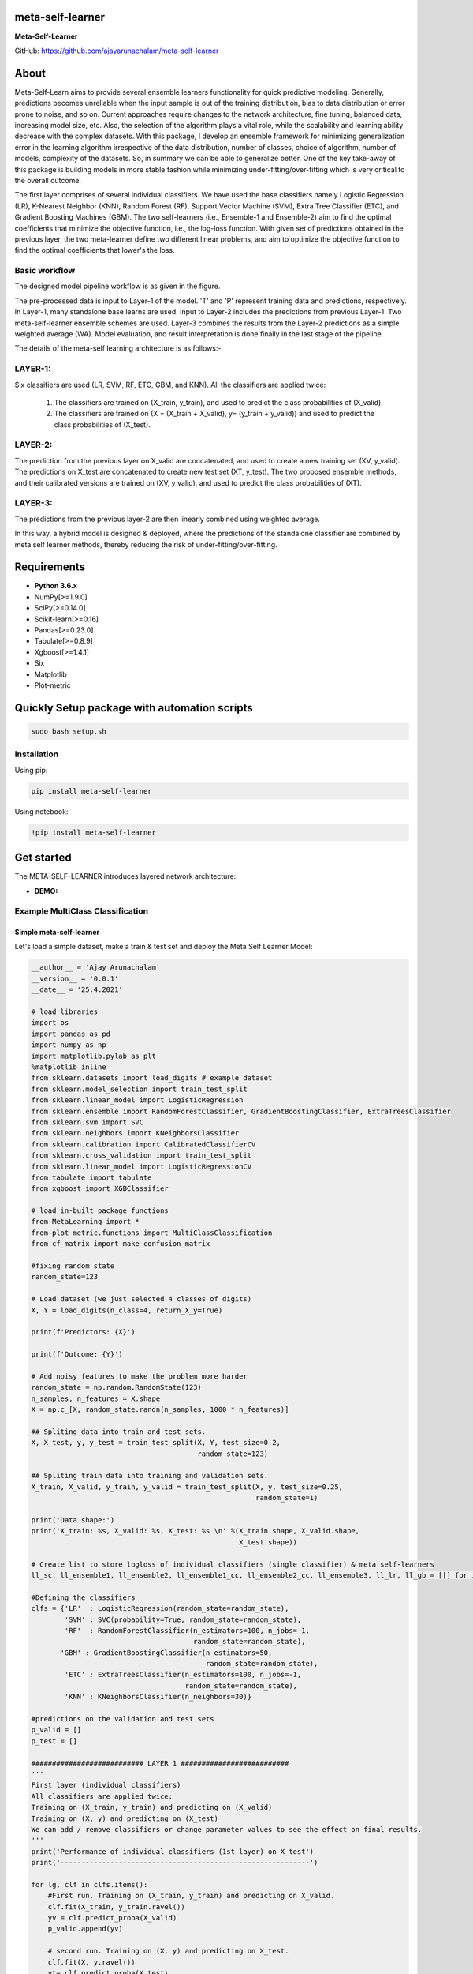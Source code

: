 meta-self-learner
=================

**Meta-Self-Learner**

GitHub: https://github.com/ajayarunachalam/meta-self-learner

About
=====

Meta-Self-Learn aims to provide several ensemble learners functionality for quick predictive modeling. Generally, predictions becomes unreliable when the input sample is out of the training distribution, bias to data distribution or error prone to noise, and so on. Current approaches require changes to the network architecture, fine tuning, balanced data, increasing model size, etc. Also, the selection of the algorithm plays a vital role, while the scalability and learning ability decrease with the complex datasets. With this package, I develop an ensemble framework for minimizing generalization error in the learning algorithm irrespective of the data distribution, number of classes, choice of algorithm, number of models, complexity of the datasets. So, in summary we can be able to generalize better. One of the key take-away of this package is building models in more stable fashion while minimizing under-fitting/over-fitting which is very critical to the overall outcome. 

The first layer comprises of several individual classifiers. We have used the base classifiers namely Logistic Regression (LR), K-Nearest Neighbor (KNN), Random Forest (RF), Support Vector Machine (SVM), Extra Tree Classifier (ETC), and Gradient Boosting Machines (GBM). The two self-learners (i.e., Ensemble-1 and Ensemble-2) aim to find the optimal coefficients that minimize the objective function, i.e., the log-loss function. With given set of predictions obtained in the previous layer, the two meta-learner define two different linear problems, and aim to optimize the objective function to find the optimal coefficients that lower's the loss.

Basic workflow
--------------

The designed model pipeline workflow is as given in the figure. 

.. image:: figures/images/MODELING_PIPELINE.png


The pre-processed data is input to Layer-1 of the model. 'T' and 'P' represent training data and predictions, respectively. In Layer-1, many standalone base learns are used. Input to Layer-2 includes the predictions from previous Layer-1. Two meta-self-learner ensemble schemes are used. Layer-3 combines the results from the Layer-2 predictions as a simple weighted average (WA). Model evaluation, and result interpretation is done finally in the last stage of the pipeline.

The details of the meta-self learning architecture is as follows:-

LAYER-1:
--------
Six classifiers are used (LR, SVM, RF, ETC, GBM, and KNN).
All the classifiers are applied twice:
  1) The classifiers are trained on (X_train, y_train), and used to predict the class probabilities of (X_valid).
  2) The classifiers are trained on (X = (X_train + X_valid), y= (y_train + y_valid)) and used to predict the class probabilities of (X_test).

LAYER-2:
--------
The prediction from the previous layer on X_valid are concatenated, and used to create a new training set (XV, y_valid). The predictions on X_test are concatenated to create new test set (XT, y_test). The two proposed ensemble methods, and their calibrated versions are trained on (XV, y_valid), and used to predict the class probabilities of (XT).

LAYER-3:
--------

The predictions from the previous layer-2 are then linearly combined using weighted average.

In this way, a hybrid model is designed & deployed, where the predictions of the standalone classifier are combined by meta self learner methods, thereby reducing the risk of under-fitting/over-fitting.


Requirements
============

-  **Python 3.6.x**
-  NumPy[>=1.9.0]
-  SciPy[>=0.14.0]
-  Scikit-learn[>=0.16]
-  Pandas[>=0.23.0]
-  Tabulate[>=0.8.9]
-  Xgboost[>=1.4.1]
-  Six
-  Matplotlib
-  Plot-metric


Quickly Setup package with automation scripts
=============================================

.. code:: bash

    sudo bash setup.sh

Installation
------------
Using pip:

.. code:: sh

    pip install meta-self-learner

Using notebook:

.. code:: sh

    !pip install meta-self-learner


Get started
===========

The META-SELF-LEARNER introduces layered network architecture:

-  **DEMO:**
Example MultiClass Classification
---------------------------------

Simple meta-self-learner
~~~~~~~~~~~~~~~~~~~~~~~~

Let's load a simple dataset, make a train & test set and deploy the Meta Self Learner Model:

.. code:: python

    __author__ = 'Ajay Arunachalam'
    __version__ = '0.0.1'
    __date__ = '25.4.2021'

    # load libraries
    import os
    import pandas as pd
    import numpy as np
    import matplotlib.pylab as plt
    %matplotlib inline
    from sklearn.datasets import load_digits # example dataset
    from sklearn.model_selection import train_test_split
    from sklearn.linear_model import LogisticRegression
    from sklearn.ensemble import RandomForestClassifier, GradientBoostingClassifier, ExtraTreesClassifier
    from sklearn.svm import SVC
    from sklearn.neighbors import KNeighborsClassifier
    from sklearn.calibration import CalibratedClassifierCV
    from sklearn.cross_validation import train_test_split
    from sklearn.linear_model import LogisticRegressionCV
    from tabulate import tabulate
    from xgboost import XGBClassifier

    # load in-built package functions
    from MetaLearning import *
    from plot_metric.functions import MultiClassClassification
    from cf_matrix import make_confusion_matrix

    #fixing random state
    random_state=123

    # Load dataset (we just selected 4 classes of digits)
    X, Y = load_digits(n_class=4, return_X_y=True)

    print(f'Predictors: {X}')

    print(f'Outcome: {Y}')

    # Add noisy features to make the problem more harder
    random_state = np.random.RandomState(123)
    n_samples, n_features = X.shape
    X = np.c_[X, random_state.randn(n_samples, 1000 * n_features)]

    ## Spliting data into train and test sets.
    X, X_test, y, y_test = train_test_split(X, Y, test_size=0.2, 
                                            random_state=123)
        
    ## Spliting train data into training and validation sets.
    X_train, X_valid, y_train, y_valid = train_test_split(X, y, test_size=0.25, 
                                                          random_state=1)

    print('Data shape:')
    print('X_train: %s, X_valid: %s, X_test: %s \n' %(X_train.shape, X_valid.shape, 
                                                      X_test.shape))

    # Create list to store logloss of individual classifiers (single classifier) & meta self-learners
    ll_sc, ll_ensemble1, ll_ensemble2, ll_ensemble1_cc, ll_ensemble2_cc, ll_ensemble3, ll_lr, ll_gb = [[] for i in range(8)]

    #Defining the classifiers
    clfs = {'LR'  : LogisticRegression(random_state=random_state), 
            'SVM' : SVC(probability=True, random_state=random_state), 
            'RF'  : RandomForestClassifier(n_estimators=100, n_jobs=-1, 
                                           random_state=random_state), 
           'GBM' : GradientBoostingClassifier(n_estimators=50, 
                                              random_state=random_state), 
            'ETC' : ExtraTreesClassifier(n_estimators=100, n_jobs=-1, 
                                         random_state=random_state),
            'KNN' : KNeighborsClassifier(n_neighbors=30)}
        
    #predictions on the validation and test sets
    p_valid = []
    p_test = []

    ########################### LAYER 1 ##########################
    '''
    First layer (individual classifiers)
    All classifiers are applied twice:
    Training on (X_train, y_train) and predicting on (X_valid)
    Training on (X, y) and predicting on (X_test)
    We can add / remove classifiers or change parameter values to see the effect on final results.
    '''
    print('Performance of individual classifiers (1st layer) on X_test')   
    print('------------------------------------------------------------')

    for lg, clf in clfs.items():
        #First run. Training on (X_train, y_train) and predicting on X_valid.
        clf.fit(X_train, y_train.ravel())
        yv = clf.predict_proba(X_valid)
        p_valid.append(yv)

        # second run. Training on (X, y) and predicting on X_test.
        clf.fit(X, y.ravel())
        yt= clf.predict_proba(X_test)
        p_test.append(yt)

        # print the performance for each classifier
        print('{:10s} {:2s} {:1.7f}'. format('%s:' %(lg), 'logloss =>', log_loss(y_test, yt)))
        #Saving the logloss score
        ll_sc.append(log_loss(y_test, yt)) #Saving the logloss score
    print('')

    # Configure the number of class to input into the model

    NUM_CLASS = MetaEnsemble.set_config(NUM_CLASS=4) # Enter your number of classes in the dataset here

    # Using Ensemble1 and Ensemble2 in a THREE-LAYERED META LEARNER architecture.

    ########################### LAYER 2 ##########################
    '''
    (optimization based ensembles)
    Predictions on X_valid are used as training set (XV) and predictions on X_test are used as test set (XT). 
    Ensemble1, Ensemble2 and their calibrated versions are applied.
    '''
    print('Performance of optimization based meta self-learners (2nd layer) on X_test')
    print('------------------------------------------------------------')
    #Creating the data for the 2nd layer.

    XV = np.hstack(p_valid)
    XT = np.hstack(p_test)

    # Ensemble1

    en1 = MetaEnsemble.Ensemble_one(NUM_CLASS) # as we have 26 classes n_classes=26
    en1.fit(XV, y_valid.ravel())
    w_en1 = en1.w
    y_en1 = en1.predict_proba(XT)
    print('{:20s} {:2s} {:1.7f}'.format('Ensemble1:', 'logloss =>', log_loss(y_test, y_en1)))
    ll_ensemble1.append(log_loss(y_test, y_en1)) #Saving the logloss score

    #Calibrated version of Ensemble1

    cc_en1 = CalibratedClassifierCV(en1, method='isotonic')
    cc_en1.fit(XV,y_valid.ravel())
    y_cc_en1 = cc_en1.predict_proba(XT)
    print('{:20s} {:2s} {:1.7f}'.format('Calibrated_Ensemble1:', 'logloss =>', log_loss(y_test, y_cc_en1)))
    ll_ensemble1_cc.append(log_loss(y_test, y_cc_en1)) #Saving the logloss score

    # Ensemble2

    en2 = MetaEnsemble.Ensemble_two(NUM_CLASS) # as we have 26 classes n_classes=26
    en2.fit(XV,y_valid.ravel())
    w_en2 = en2.w
    y_en2 = en2.predict_proba(XT)
    print('{:20s} {:2s} {:1.7f}'.format('Ensemble2:', 'logloss =>', log_loss(y_test, y_en2)))
    ll_ensemble2.append(log_loss(y_test, y_en2)) #Saving the logloss score

    #Calibrated version of Ensemble2

    cc_en2 = CalibratedClassifierCV(en2, method='isotonic')
    cc_en2.fit(XV,y_valid.ravel())
    y_cc_en2 = cc_en2.predict_proba(XT)
    print('{:20s} {:2s} {:1.7f}'.format('Calibrated_Ensemble2:', 'logloss =>', log_loss(y_test, y_cc_en2)))
    ll_ensemble2_cc.append(log_loss(y_test, y_cc_en2)) #Saving the logloss score
    print('')

    ############# Third layer (weighted average) ######################################
    # Simple weighted average of the previous 4 predictions.
    print('Performance of agggregation of the self-learners (3rd layer) on X_test')
    print('------------------------------------------------------------')
    y_thirdlayer = (y_en1 * 4./9.) + (y_cc_en1 * 2./9.) + (y_en2 * 2./9.) + (y_cc_en2 * 1./9.)
    print('{:20s} {:2s} {:1.7f}'.format('3rd_layer:', 'logloss =>', log_loss(y_test, y_thirdlayer)))
    ll_ensemble3.append(log_loss(y_test, y_thirdlayer))

    '''
    # Plotting the weights of each ensemble
    In the case of Ensemble1, there is a weight for each prediction 
    and in the case of Ensemble2 there is a weight for each class for each prediction.
    '''
    from tabulate import tabulate
    print(' Weights of Ensemble1:')
    print('|---------------------------------------------|')
    wA = np.round(w_en1, decimals=2).reshape(1,-1)
    print(tabulate(wA, headers=clfs.keys(), tablefmt="orgtbl"))
    print('')
    print(' Weights of Ensemble2:')
    print('|-------------------------------------------------------------------------------------------|')
    wB = np.round(w_en2.reshape((-1,NUM_CLASS)), decimals=2) # 26 is no. of classes (NUM_CLASS)
    wB = np.hstack((np.array(list(clfs.keys()), dtype=str).reshape(-1,1), wB))
    print(tabulate(wB, headers=['y%s'%(i) for i in range(NUM_CLASS)], tablefmt="orgtbl"))

    '''
    Comparing the ensemble results with sklearn LogisticRegression based stacking of classifiers.
    Both techniques Ensemble1 and Ensemble2 optimizes an objective function. 
    In this experiment I am using the multi-class logloss as objective function. 
    Therefore, the two proposed methods basically become implementations of LogisticRegression. The following
    code allows to compare the results of sklearn implementation of LogisticRegression with the proposed ensembles.
    '''
    #By default the best C parameter is obtained with a cross-validation approach, doing grid search with
    #10 values defined in a logarithmic scale between 1e-4 and 1e4.
    #Change parameters to see how they affect the final results.

    # LogisticRegression
    lr = LogisticRegressionCV(Cs=10, dual=False, fit_intercept=True,
        intercept_scaling=1.0, max_iter=100,
        multi_class='ovr', n_jobs=1, penalty='l2',
        random_state=random_state,
        solver='lbfgs', tol=0.0001)

    lr.fit(XV, y_valid.ravel())
    y_lr = lr.predict_proba(XT)
    print('{:20s} {:2s} {:1.7f}'.format('Logistic_Regression:', 'logloss =>', log_loss(y_test, y_lr)))
    ll_lr.append(log_loss(y_test, y_lr)) #Saving the logloss score
    print('')

    '''
    Comparing the ensemble results with sklearn GradientBoost based stacking of classifiers.
    Both techniques Ensemble1 and Ensemble2 optimizes an objective function. 
    In this experiment I am using the multi-class logloss as objective function. 
    '''
    from xgboost import XGBClassifier
    # Gradient boosting
    xgb = XGBClassifier(max_depth=5, learning_rate=0.1,n_estimators=10000, objective='multi:softprob',seed=random_state)

    # Computing best number of iterations on an internal validation set
    XV_train, XV_valid, yv_train, yv_valid = train_test_split(XV, y_valid, test_size=0.15, random_state=random_state)
    xgb.fit(XV_train, yv_train, eval_set=[(XV_valid, yv_valid)],
            eval_metric='mlogloss',
            early_stopping_rounds=15, verbose=False)
    xgb.n_estimators = xgb.best_iteration
    xgb.fit(XV, y_valid.ravel())
    y_gb = xgb.predict_proba(XT)
    print('{:20s} {:2s} {:1.7f}'.format('Gradient_Boost:', 'logloss =>', log_loss(y_test, y_gb)))
    ll_gb.append(log_loss(y_test, y_gb)) #Saving the logloss score
    print('')

    print(f'Log-Loss for Base Learners:')
    print(f'{ll_sc}')

    # Comparison of the 3L ENSEMBLE techniques (Ensemble1, Ensemble2, Ensemble3) with Ensemble Logistic & Ensemble XGBOOST (plotting the results)
    #classes = 4

    ll_sc = np.array(ll_sc).reshape(-1, len(clfs)).T
    #print(ll_sc)
    ll_ensemble1 = np.array(ll_ensemble1)
    ll_ensemble2 = np.array(ll_ensemble2)
    ll_ensemble3 = np.array(ll_ensemble3)
    ll_ensemble1_cc = np.array(ll_ensemble1_cc)
    ll_ensemble2_cc = np.array(ll_ensemble2_cc)
    ll_lr = np.array(ll_lr)
    ll_gb = np.array(ll_gb)


    plt.figure(figsize=(10,10))
    plt.plot(ll_sc, color='black', label='Single_Classifiers')

    for i in range(1, 6):
        plt.plot(ll_sc[i], color='black')
    plt.title('Log-loss of the different models.')
    plt.xlabel('Testing on LDIGITS DATASET with only 4 classes')
    plt.ylabel('Log-loss')
    plt.grid(True)
    plt.legend(loc=1)
    plt.show()

    plt.title('Log-loss of the different models.')
    plt.xlabel('Testing on DIGITS DATASET with only 4 classes')
    plt.ylabel('Log-loss')
    plt.plot(ll_lr, 'bo-', label='EN_LogisticRegression', )
    plt.plot(ll_gb, 'mo-', label='EN_XGBoost')
    plt.plot(ll_ensemble1, 'yo-', label='Ensemble1')
    plt.plot(ll_ensemble1_cc, 'ko-', label='Calibrated Ensemble1')
    plt.plot(ll_ensemble2, 'go-', label='Ensemble2')
    plt.plot(ll_ensemble2_cc, 'ko-', label='Calibrated Ensemble2')
    plt.plot(ll_ensemble3, 'ro-', label='Ensemble_3rd_layer')

    plt.grid(True)
    plt.legend(loc=1)
    plt.show()

    print(np.argmax(y_thirdlayer, axis=1))
    y_pred_meta_self_learner = np.argmax(y_thirdlayer, axis=1)

    print(f'Predictions from the final layer:')
    print(f'{y_pred_meta_self_learner}')

    #Get the confusion matrix
    cf_matrix = confusion_matrix(y_test, y_pred_meta_self_learner)
    print(cf_matrix)
    make_confusion_matrix(cf_matrix, figsize=(8,6), cbar=False, title='Confusion Matrix')

    # Visualisation of plots
    mc = MultiClassClassification(y_test, y_thirdlayer, labels=[0, 1, 2, 3])
    plt.figure(figsize=(13,4))
    plt.subplot(131)
    mc.plot_roc()
    plt.subplot(132)
    mc.plot_confusion_matrix()
    plt.subplot(133)
    mc.plot_confusion_matrix(normalize=True)

    plt.savefig('figures/images/plot_multi_classification.png')
    plt.show()

    mc.print_report()

.. image:: figures/images/custom_CM.png

.. image:: figures/images/results.png

.. image:: figures/images/Testdata-Log-loss-plot-meta-self-learner.png

.. image:: figures/images/Testdata-Log-loss-plot-individual-classifiers.png

Full Demo
=========
## Important Links
------------------
- Find the full Notebook for the above illustration here : https://github.com/ajayarunachalam/meta-self-learner/blob/main/Full_Demo_Tested.ipynb

To Launch Above Illustration on Terminal
----------------------------------------
Using Terminal:

.. code:: sh

    python tested_example.py


License
=======
Copyright 2021-2022 Ajay Arunachalam <ajay.arunachalam08@gmail.com>

Permission is hereby granted, free of charge, to any person obtaining a copy of this software and associated documentation files (the "Software"), to deal in the Software without restriction, including without limitation the rights to use, copy, modify, merge, publish, distribute, sublicense, and/or sell copies of the Software, and to permit persons to whom the Software is furnished to do so, subject to the following conditions:

The above copyright notice and this permission notice shall be included in all copies or substantial portions of the Software.

THE SOFTWARE IS PROVIDED "AS IS", WITHOUT WARRANTY OF ANY KIND, EXPRESS OR IMPLIED, INCLUDING BUT NOT LIMITED TO THE WARRANTIES OF MERCHANTABILITY, FITNESS FOR A PARTICULAR PURPOSE AND NONINFRINGEMENT. IN NO EVENT SHALL THE AUTHORS OR COPYRIGHT HOLDERS BE LIABLE FOR ANY CLAIM, DAMAGES OR OTHER LIABILITY, WHETHER IN AN ACTION OF CONTRACT, TORT OR OTHERWISE, ARISING FROM, OUT OF OR IN CONNECTION WITH THE SOFTWARE OR THE USE OR OTHER DEALINGS IN THE SOFTWARE. © 2021 GitHub, Inc.

